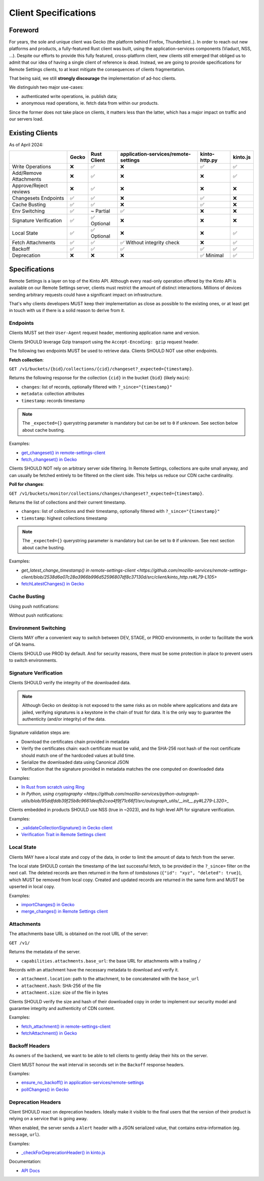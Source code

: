 .. _client-specifications:

Client Specifications
=====================

Foreword
--------

For years, the sole and unique client was Gecko (the platform behind Firefox, Thunderbird..). In order to reach out new platforms and products, a fully-featured Rust client was built, using the application-services components (Viaduct, NSS, ...).
Despite our efforts to provide this fully featured, cross-platform client, new clients still emerged that obliged us to admit that our idea of having a single client of reference is dead.
Instead, we are going to provide specifications for Remote Settings clients, to at least mitigate the consequences of clients fragmentation.

That being said, we still **strongly discourage** the implementation of ad-hoc clients.

We distinguish two major use-cases:

- authenticated write operations, ie. publish data;
- anonymous read operations, ie. fetch data from within our products.

Since the former does not take place on clients, it matters less than the latter, which has a major impact on traffic and our servers load.

Existing Clients
----------------

As of April 2024:

+------------------------+-------+-------------+--------------------------------------+---------------+----------+
|                        | Gecko | Rust Client | application-services/remote-settings | kinto-http.py | kinto.js |
+========================+=======+=============+======================================+===============+==========+
| Write Operations       | ❌    | ✅          | ❌                                   | ✅            | ✅       |
+------------------------+-------+-------------+--------------------------------------+---------------+----------+
| Add/Remove Attachments | ❌    | ✅          | ❌                                   | ❌            | ✅       |
+------------------------+-------+-------------+--------------------------------------+---------------+----------+
| Approve/Reject reviews | ❌    | ✅          | ❌                                   | ❌            | ❌       |
+------------------------+-------+-------------+--------------------------------------+---------------+----------+
| Changesets Endpoints   | ✅    | ✅          | ❌                                   | ✅            | ❌       |
+------------------------+-------+-------------+--------------------------------------+---------------+----------+
| Cache Busting          | ✅    | ✅          | ❌                                   | ✅            | ❌       |
+------------------------+-------+-------------+--------------------------------------+---------------+----------+
| Env Switching          | ✅    | ~ Partial   | ✅                                   | ❌            | ❌       |
+------------------------+-------+-------------+--------------------------------------+---------------+----------+
| Signature Verification | ✅    | ✅ Optional | ❌                                   | ❌            | ❌       |
+------------------------+-------+-------------+--------------------------------------+---------------+----------+
| Local State            | ✅    | ✅ Optional | ❌                                   | ❌            | ✅       |
+------------------------+-------+-------------+--------------------------------------+---------------+----------+
| Fetch Attachments      | ✅    | ✅          | ✅ Without integrity check           | ❌            | ✅       |
+------------------------+-------+-------------+--------------------------------------+---------------+----------+
| Backoff                | ✅    | ✅          | ✅                                   | ✅            | ✅       |
+------------------------+-------+-------------+--------------------------------------+---------------+----------+
| Deprecation            | ❌    | ❌          | ❌                                   | ✅ Minimal    | ✅       |
+------------------------+-------+-------------+--------------------------------------+---------------+----------+


Specifications
--------------

Remote Settings is a layer on top of the Kinto API. Although every read-only operation offered by the Kinto API is available on our Remote Settings server, clients must restrict the amount of distinct interactions. Millions of devices sending arbitrary requests could have a significant impact on infrastructure.

That's why clients developers MUST keep their implementation as close as possible to the existing ones, or at least get in touch with us if there is a solid reason to derive from it.

Endpoints
'''''''''

Clients MUST set their ``User-Agent`` request header, mentioning application name and version.

Clients SHOULD leverage Gzip transport using the ``Accept-Encoding: gzip`` request header.

The following two endpoints MUST be used to retrieve data. Clients SHOULD NOT use other endpoints.

**Fetch collection**:

``GET /v1/buckets/{bid}/collections/{cid}/changeset?_expected={timestamp}``.

Returns the following response for the collection ``{cid}`` in the bucket ``{bid}`` (likely ``main``):

- ``changes``: list of records, optionally filtered with ``?_since="{timestamp}"``
- ``metadata``: collection attributes
- ``timestamp``: records timestamp

.. note::

    The ``_expected={}`` querystring parameter is mandatory but can be set to ``0`` if unknown. See section below about cache busting.

Examples:

* `get_changeset() in remote-settings-client <https://github.com/mozilla-services/remote-settings-client/blob/2538d6a07c28a3966b996d52596807df8c37130d/src/client/kinto_http.rs#L108-L128>`_
* `fetch_changeset() in Gecko <https://searchfox.org/mozilla-central/rev/c09764753ea40725eb50decad2c51edecbd33308/services/settings/RemoteSettingsClient.sys.mjs#1187-1209>`_

Clients SHOULD NOT rely on arbitrary server side filtering. In Remote Settings, collections are quite small anyway, and can usually be fetched entirely to be filtered on the client side. This helps us reduce our CDN cache cardinality.


**Poll for changes**:

``GET /v1/buckets/monitor/collections/changes/changeset?_expected={timestamp}``.

Returns the list of collections and their current timestamp.

- ``changes``: list of collections and their timestamp, optionally filtered with ``?_since="{timestamp}"``
- ``tiemstamp``: highest collections timestamp

.. note::

    The ``_expected={}`` querystring parameter is mandatory but can be set to ``0`` if unknown. See next section about cache busting.

Examples:

* `get_latest_change_timestamp() in remote-settings-client <https://github.com/mozilla-services/remote-settings-client/blob/2538d6a07c28a3966b996d52596807df8c37130d/src/client/kinto_http.rs#L79-L105>`
* `fetchLatestChanges() in Gecko <https://searchfox.org/mozilla-central/rev/1f27a4022f9f1269d897526c1c892a57743e650c/services/settings/Utils.sys.mjs#376-457>`_


Cache Busting
'''''''''''''

Using push notifications:

.. image:: images/client-specifications-cache-bust.png

.. https://mermaid-js.github.io/mermaid-live-editor/
.. sequenceDiagram
..     participant Remote Settings
..     participant Push Server
..     participant CDN
..     participant Client
..     Remote Settings->>Push Server: Publish [timestamp]
..     Push Server->>Client: Broadcast [timestamp]
..     Client->>+CDN: Poll changes [timestamp]
..     CDN->>Remote Settings: Cache miss|hit [url]
..     Remote Settings-->>CDN:
..     CDN-->>-Client: Modified collections [Array[timestamp]]
..     Client->>+CDN: Fetch collection changeset [timestamp]
..     CDN->>Remote Settings: Cache miss|hit [url]
..     Remote Settings-->>CDN:
..     CDN-->>-Client: Changeset [data, metadata, timestamp]

Without push notifications:

.. image:: images/client-specifications-cache-poll.png

.. https://mermaid-js.github.io/mermaid-live-editor/
.. sequenceDiagram
..     participant Remote Settings

..     participant CDN
..     participant Client

..     Client->>+CDN: Poll changes [timestamp=0]
..     CDN->>Remote Settings: TTL expired|hit [url]
..     Remote Settings-->>CDN:
..     CDN-->>-Client: Modified collections [Array[timestamp]]
..     Client->>+CDN: Fetch collection changeset [timestamp]
..     CDN->>Remote Settings: TTL expired|hit [url]
..     Remote Settings-->>CDN:
..     CDN-->>-Client: Changeset [data, metadata, timestamp]


Environment Switching
'''''''''''''''''''''

Clients MAY offer a convenient way to switch between DEV, STAGE, or PROD environments, in order to facilitate the work of QA teams.

Clients SHOULD use PROD by default. And for security reasons, there must be some protection in place to prevent users to switch environments.


Signature Verification
''''''''''''''''''''''

Clients SHOULD verify the integrity of the downloaded data.

.. note::

    Although Gecko on desktop is not exposed to the same risks as on mobile where applications and data are jailed, verifying signatures is a keystone in the chain of trust for data. It is the only way to guarantee the authenticity (and/or integrity) of the data.

Signature validation steps are:

- Download the certificates chain provided in metadata
- Verify the certificates chain: each certificate must be valid, and the SHA-256 root hash of the root certificate should match one of the hardcoded values at build time.
- Serialize the downloaded data using Canonical JSON
- Verification that the signature provided in metadata matches the one computed on downloaded data

Examples:

- `In Rust from scratch using Ring <https://github.com/mozilla-services/remote-settings-client/blob/2538d6a07c28a3966b996d52596807df8c37130d/src/client/signatures/ring_verifier.rs#L19-L136>`_
- `In Python, using cryptography <https://github.com/mozilla-services/python-autograph-utils/blob/95ddfddb39f25b8c9661deafb2cea4f9f71c66f1/src/autograph_utils/__init__.py#L279-L320>_`


Clients embedded in products SHOULD use NSS (true in ~2023), and its high level API for signature verification.

Examples:

- `_validateCollectionSignature() in Gecko client <https://searchfox.org/mozilla-central/rev/058ab60e5020d7c5c98cf82d298aa84626e0cd79/services/settings/RemoteSettingsClient.sys.mjs#994-1022>`_
- `Verification Trait in Remote Settings client <https://github.com/mozilla-services/remote-settings-client/blob/2538d6a07c28a3966b996d52596807df8c37130d/src/client/signatures/rc_crypto_verifier.rs#L14-L33>`_


Local State
'''''''''''

Clients MAY have a local state and copy of the data, in order to limit the amount of data to fetch from the server.

The local state SHOULD contain the timestamp of the last successful fetch, to be provided in the ``?_since=`` filter on the next call. The deleted records are then returned in the form of *tombstones* (``{"id": "xyz", "deleted": true}``), which MUST be removed from local copy. Created and updated records are returned in the same form and MUST be upserted in local copy.

Examples:

- `importChanges() in Gecko <https://searchfox.org/mozilla-central/rev/d23849dd6d83edbe681d3b4828700256ea34a654/services/settings/Database.sys.mjs#79-161>`_
- `merge_changes() in Remote Settings client <https://github.com/mozilla-services/remote-settings-client/blob/2538d6a07c28a3966b996d52596807df8c37130d/src/client.rs#L832-L849>`_


Attachments
'''''''''''

The attachments base URL is obtained on the root URL of the server:

``GET /v1/``

Returns the metadata of the server.

- ``capabilities.attachments.base_url``: the base URL for attachments with a trailing ``/``

Records with an attachment have the necessary metadata to download and verify it.

- ``attachment.location``: path to the attachment, to be concatenated with the ``base_url``
- ``attachment.hash``: SHA-256 of the file
- ``attachment.size``: size of the file in bytes

Clients SHOULD verify the size and hash of their downloaded copy in order to implement our security model and guarantee integrity and authenticity of CDN content.

Examples:

* `fetch_attachment() in remote-settings-client <https://github.com/mozilla-services/remote-settings-client/blob/2538d6a07c28a3966b996d52596807df8c37130d/src/client.rs#L645-L718>`_
* `fetchAttachment() in Gecko <https://searchfox.org/mozilla-central/rev/1f27a4022f9f1269d897526c1c892a57743e650c/services/settings/Attachments.sys.mjs#198-314>`_


Backoff Headers
'''''''''''''''

As owners of the backend, we want to be able to tell clients to gently delay their hits on the server.

Client MUST honour the wait interval in seconds set in the ``Backoff`` response headers.

Examples:

* `ensure_no_backoff() in application-services/remote-settings <https://github.com/mozilla/application-services/blob/94d15144656f2fa49e3de385bb1ec07da446d6e4/components/remote_settings/src/client.rs#L171-L186>`_
* `pollChanges() in Gecko <https://searchfox.org/mozilla-central/rev/058ab60e5020d7c5c98cf82d298aa84626e0cd79/services/settings/Utils.sys.mjs#443-448>`_


Deprecation Headers
'''''''''''''''''''

Client SHOULD react on deprecation headers. Ideally make it visible to the final users that the version of their product is relying on a service that is going away.

When enabled, the server sends a ``Alert`` header with a JSON serialized value, that contains extra-information (eg. ``message``, ``url``).

Examples:

* `_checkForDeprecationHeader() in kinto.js <https://github.com/Kinto/kinto.js/blob/b285f258b08c2a5e0650289bb47f7b612af149bd/src/http/http.ts#L216-L232>`_

Documentation:

* `API Docs <https://docs.kinto-storage.org/en/stable/api/1.x/deprecation.html>`_
